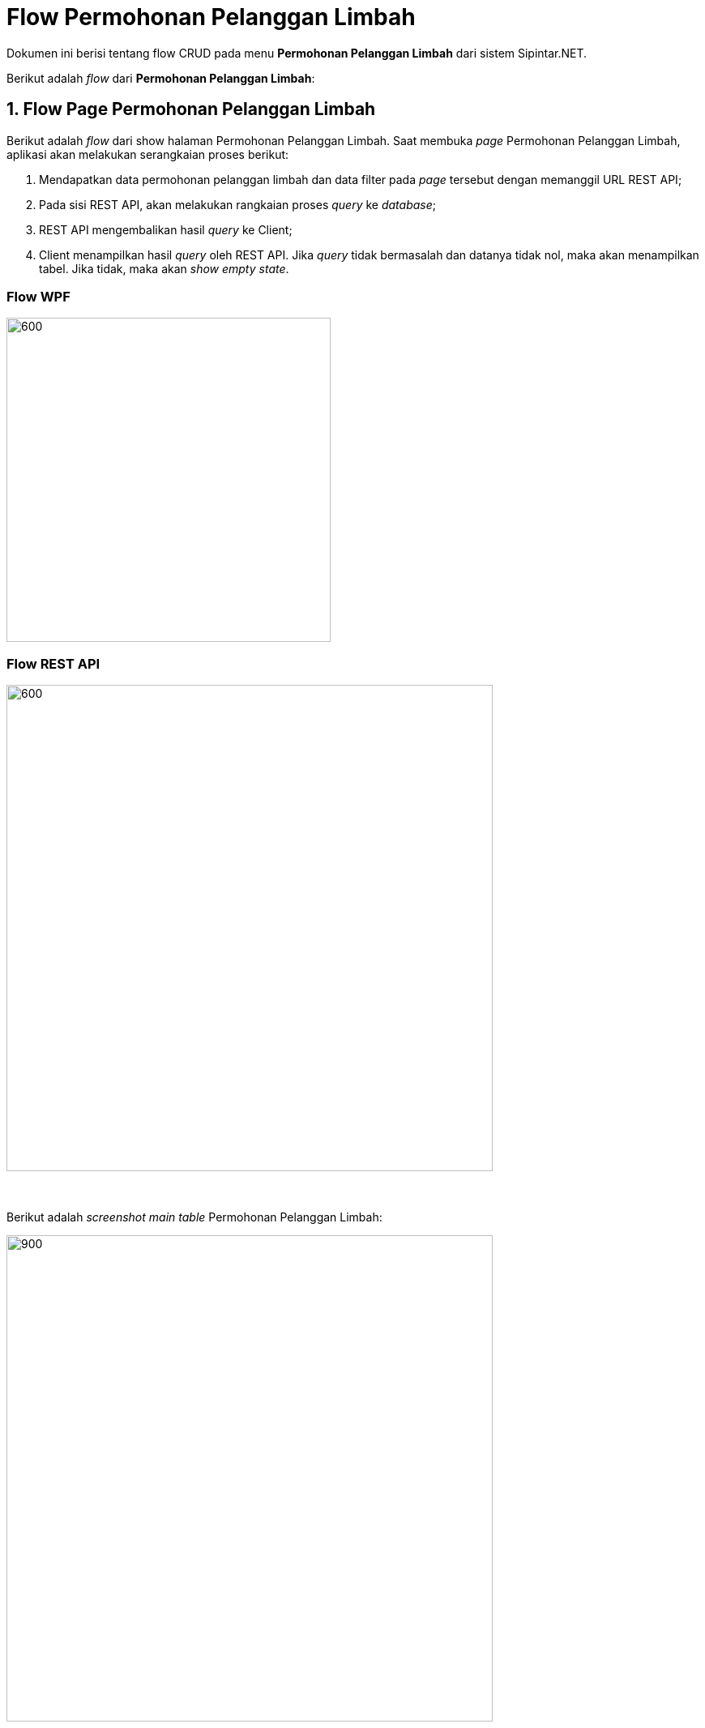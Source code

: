 = Flow Permohonan Pelanggan Limbah

Dokumen ini berisi tentang flow CRUD pada menu *Permohonan Pelanggan Limbah* dari sistem Sipintar.NET.

Berikut adalah _flow_ dari *Permohonan Pelanggan Limbah*:

== 1. Flow Page Permohonan Pelanggan Limbah

Berikut adalah _flow_ dari show halaman Permohonan Pelanggan Limbah. Saat membuka _page_ Permohonan Pelanggan Limbah, aplikasi akan melakukan serangkaian proses berikut:

1. Mendapatkan data permohonan pelanggan limbah dan data filter pada _page_ tersebut dengan memanggil URL REST API;
2. Pada sisi REST API, akan melakukan rangkaian proses _query_ ke _database_; 
3. REST API mengembalikan hasil _query_ ke Client; 
4. Client menampilkan hasil _query_ oleh REST API. Jika _query_ tidak bermasalah dan datanya tidak nol, maka akan menampilkan tabel. Jika tidak, maka akan _show empty state_.

=== Flow WPF

image::../../images-sipintar/hublang/pelayanan/sipintar-pelayanan-permohonan-permohonan-pelanggan-limbah-1.png[600,400]

=== Flow REST API

image::../../images-sipintar/hublang/pelayanan/sipintar-pelayanan-permohonan-permohonan-pelanggan-limbah-2.png[600,600]
{sp} +
{sp} +
Berikut adalah _screenshot_ _main table_ Permohonan Pelanggan Limbah:

image::../../images-sipintar/hublang/pelayanan/sipintar-pelayanan-permohonan-permohonan-pelanggan-limbah-3.png[900,600]
{sp} +
{sp} +

== 2. Flow Input CRUD

Berikut adalah _flow_ untuk _input_ CRUD menu Permohonan Pelanggan Limbah. _Input_ data dilakukan oleh _user_ melalui dialog _form_.

=== Flow REST API

image::../../images-sipintar/hublang/pelayanan/sipintar-pelayanan-permohonan-permohonan-pelanggan-limbah-4.png[600,600]
{sp} +
{sp} +

Berikut adalah _screenshot_ input, koreksi, dan detail _dialog form_:

Input 1

image::../../images-sipintar/hublang/pelayanan/sipintar-pelayanan-permohonan-permohonan-pelanggan-limbah-5.png[600,400]

Input 2

image::../../images-sipintar/hublang/pelayanan/sipintar-pelayanan-permohonan-permohonan-pelanggan-limbah-6.png[600,400]

Koreksi

image::../../images-sipintar/hublang/pelayanan/sipintar-pelayanan-permohonan-permohonan-pelanggan-limbah-7.png[600,400]

Detail

image::../../images-sipintar/hublang/pelayanan/sipintar-pelayanan-permohonan-permohonan-pelanggan-limbah-8.png[600,400]

== 3. Endpoint URL REST API

Pada menu ini, URL REST API yang digunakan adalah: 

[cols="10%,25%,65%",frame=all, grid=all]
|===
^.^h| *Method* 
^.^h| *URL* 
^.^h| *Deskripsi*

|GET 
| /api/v1/permohonan-pelanggan-limbah 
| Digunakan untuk Get data, wajib menambahkan *IdPdam* dan *IdUserRequest* pada URI param ketika _request_

|POST 
| /api/v1/permohonan-pelanggan-limbah 
| Digunakan untuk Tambah data, wajib menambahkan *IdPdam* dan *IdUserRequest* pada body ketika _request_

|PATCH 
| /api/v1/permohonan-pelanggan-limbah 
| Digunakan untuk Ubah data, wajib menambahkan *IdPdam* dan *IdUserRequest* serta *IdEntity* pada body ketika _request_

|DELETE 
| /api/v1/permohonan-pelanggan-limbah 
| Digunakan untuk Hapus data, wajib menambahkan *IdPdam* dan *IdUserRequest* serta *IdEntity* pada URI param ketika _request_
|===

=== Code Notes

Fitur ini menggunakan tabel permohonan_pelanggan_limbah dan permohonan_pelanggan_limbah_detail untuk menyimpan datanya.

=== Other Source

https://drive.google.com/drive/folders/1-q1K4Bp48DtXKSKEdXlT6K7fUjdU5-P4?usp=sharing[Diagram Source (editable with email @bsa.id)]
